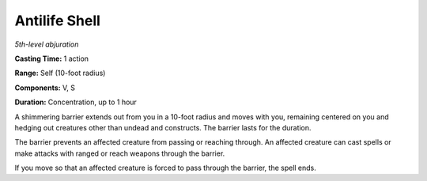 .. _`Antilife Shell`:

Antilife Shell
--------------

*5th-level abjuration*

**Casting Time:** 1 action

**Range:** Self (10-foot radius)

**Components:** V, S

**Duration:** Concentration, up to 1 hour

A shimmering barrier extends out from you in a 10-foot radius and moves
with you, remaining centered on you and hedging out creatures other than
undead and constructs. The barrier lasts for the duration.

The barrier prevents an affected creature from passing or reaching
through. An affected creature can cast spells or make attacks with
ranged or reach weapons through the barrier.

If you move so that an affected creature is forced to pass through the
barrier, the spell ends.


